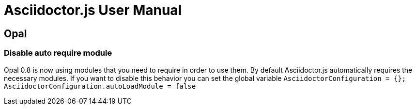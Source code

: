 = Asciidoctor.js User Manual

== Opal

=== Disable auto require module

Opal 0.8 is now using modules that you need to require in order to use them.
By default Asciidoctor.js automatically requires the necessary modules.
If you want to disable this behavior you can set the global variable `AsciidoctorConfiguration = {}; AsciidoctorConfiguration.autoLoadModule = false`
